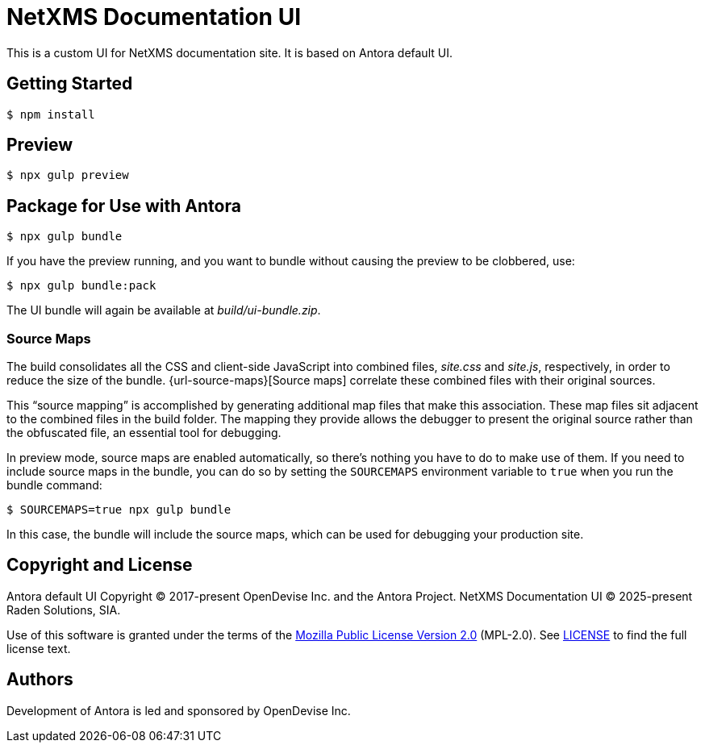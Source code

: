 = NetXMS Documentation UI
:experimental:

This is a custom UI for NetXMS documentation site. It is based on Antora default UI.

== Getting Started

 $ npm install

== Preview

 $ npx gulp preview

== Package for Use with Antora

 $ npx gulp bundle

If you have the preview running, and you want to bundle without causing the preview to be clobbered, use:

 $ npx gulp bundle:pack

The UI bundle will again be available at [.path]_build/ui-bundle.zip_.

=== Source Maps

The build consolidates all the CSS and client-side JavaScript into combined files, [.path]_site.css_ and [.path]_site.js_, respectively, in order to reduce the size of the bundle.
{url-source-maps}[Source maps] correlate these combined files with their original sources.

This "`source mapping`" is accomplished by generating additional map files that make this association.
These map files sit adjacent to the combined files in the build folder.
The mapping they provide allows the debugger to present the original source rather than the obfuscated file, an essential tool for debugging.

In preview mode, source maps are enabled automatically, so there's nothing you have to do to make use of them.
If you need to include source maps in the bundle, you can do so by setting the `SOURCEMAPS` environment variable to `true` when you run the bundle command:

 $ SOURCEMAPS=true npx gulp bundle

In this case, the bundle will include the source maps, which can be used for debugging your production site.

== Copyright and License

Antora default UI Copyright (C) 2017-present OpenDevise Inc. and the Antora Project.
NetXMS Documentation UI (C) 2025-present Raden Solutions, SIA.

Use of this software is granted under the terms of the https://www.mozilla.org/en-US/MPL/2.0/[Mozilla Public License Version 2.0] (MPL-2.0).
See link:LICENSE[] to find the full license text.

== Authors

Development of Antora is led and sponsored by OpenDevise Inc.
